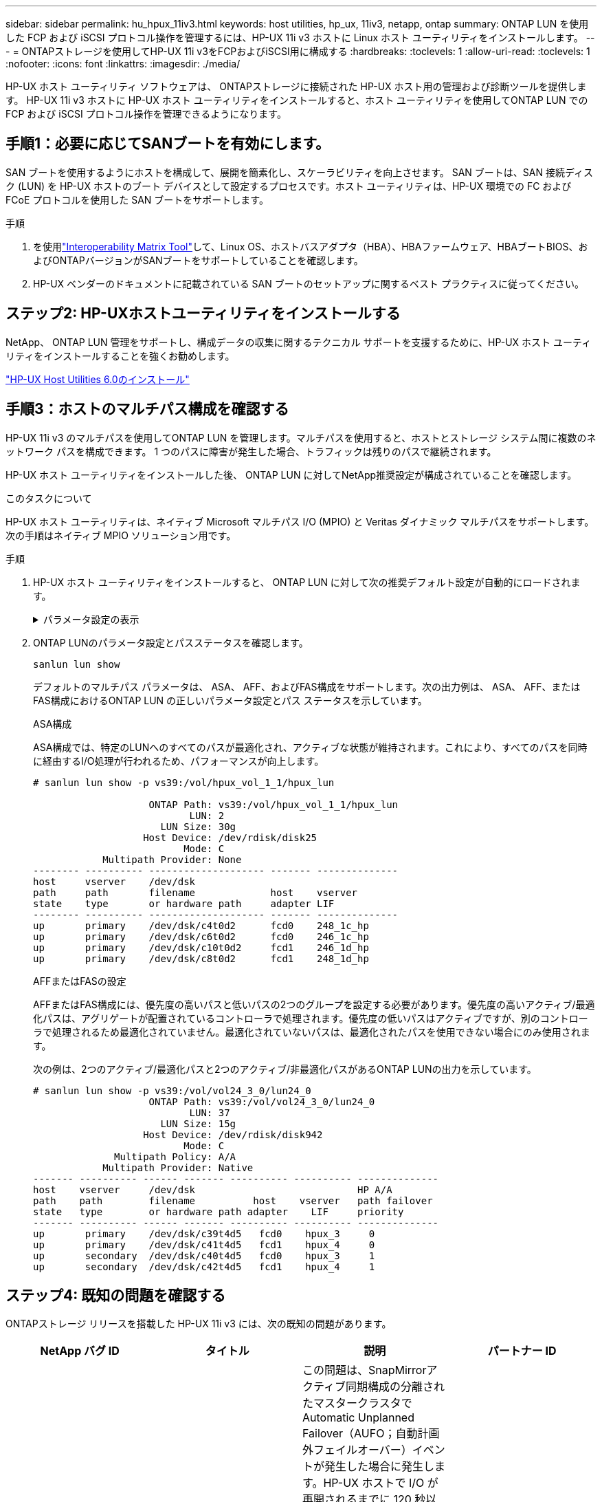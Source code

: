 ---
sidebar: sidebar 
permalink: hu_hpux_11iv3.html 
keywords: host utilities, hp_ux, 11iv3, netapp, ontap 
summary: ONTAP LUN を使用した FCP および iSCSI プロトコル操作を管理するには、HP-UX 11i v3 ホストに Linux ホスト ユーティリティをインストールします。 
---
= ONTAPストレージを使用してHP-UX 11i v3をFCPおよびiSCSI用に構成する
:hardbreaks:
:toclevels: 1
:allow-uri-read: 
:toclevels: 1
:nofooter: 
:icons: font
:linkattrs: 
:imagesdir: ./media/


[role="lead"]
HP-UX ホスト ユーティリティ ソフトウェアは、 ONTAPストレージに接続された HP-UX ホスト用の管理および診断ツールを提供します。  HP-UX 11i v3 ホストに HP-UX ホスト ユーティリティをインストールすると、ホスト ユーティリティを使用してONTAP LUN での FCP および iSCSI プロトコル操作を管理できるようになります。



== 手順1：必要に応じてSANブートを有効にします。

SAN ブートを使用するようにホストを構成して、展開を簡素化し、スケーラビリティを向上させます。 SAN ブートは、SAN 接続ディスク (LUN) を HP-UX ホストのブート デバイスとして設定するプロセスです。ホスト ユーティリティは、HP-UX 環境での FC および FCoE プロトコルを使用した SAN ブートをサポートします。

.手順
. を使用link:https://mysupport.netapp.com/matrix/#welcome["Interoperability Matrix Tool"^]して、Linux OS、ホストバスアダプタ（HBA）、HBAファームウェア、HBAブートBIOS、およびONTAPバージョンがSANブートをサポートしていることを確認します。
. HP-UX ベンダーのドキュメントに記載されている SAN ブートのセットアップに関するベスト プラクティスに従ってください。




== ステップ2: HP-UXホストユーティリティをインストールする

NetApp、 ONTAP LUN 管理をサポートし、構成データの収集に関するテクニカル サポートを支援するために、HP-UX ホスト ユーティリティをインストールすることを強くお勧めします。

link:hu_hpux_60.html["HP-UX Host Utilities 6.0のインストール"]



== 手順3：ホストのマルチパス構成を確認する

HP-UX 11i v3 のマルチパスを使用してONTAP LUN を管理します。マルチパスを使用すると、ホストとストレージ システム間に複数のネットワーク パスを構成できます。  1 つのパスに障害が発生した場合、トラフィックは残りのパスで継続されます。

HP-UX ホスト ユーティリティをインストールした後、 ONTAP LUN に対してNetApp推奨設定が構成されていることを確認します。

.このタスクについて
HP-UX ホスト ユーティリティは、ネイティブ Microsoft マルチパス I/O (MPIO) と Veritas ダイナミック マルチパスをサポートします。次の手順はネイティブ MPIO ソリューション用です。

.手順
. HP-UX ホスト ユーティリティをインストールすると、 ONTAP LUN に対して次の推奨デフォルト設定が自動的にロードされます。
+
.パラメータ設定の表示
[%collapsible]
====
[cols="2*"]
|===
| パラメータ | デフォルト値を使用します 


| 一時的な _ 秒 | 120 


| leg-mppath_enable を指定します | 正しいです 


| max_q_depth | 8. 


| path_fail_secs | 120 


| Bal_policy をロードします | Round_Robin （ラウンドロビン 


| Lua_enabled | 正しいです 


| ESD _ 秒 | 30 
|===
====
. ONTAP LUNのパラメータ設定とパスステータスを確認します。
+
[source, cli]
----
sanlun lun show
----
+
デフォルトのマルチパス パラメータは、 ASA、 AFF、およびFAS構成をサポートします。次の出力例は、 ASA、 AFF、またはFAS構成におけるONTAP LUN の正しいパラメータ設定とパス ステータスを示しています。

+
[role="tabbed-block"]
====
.ASA構成
--
ASA構成では、特定のLUNへのすべてのパスが最適化され、アクティブな状態が維持されます。これにより、すべてのパスを同時に経由するI/O処理が行われるため、パフォーマンスが向上します。

[listing]
----
# sanlun lun show -p vs39:/vol/hpux_vol_1_1/hpux_lun

                    ONTAP Path: vs39:/vol/hpux_vol_1_1/hpux_lun
                           LUN: 2
                      LUN Size: 30g
                   Host Device: /dev/rdisk/disk25
                          Mode: C
            Multipath Provider: None
-------- ---------- -------------------- ------- --------------
host     vserver    /dev/dsk
path     path       filename             host    vserver
state    type       or hardware path     adapter LIF
-------- ---------- -------------------- ------- --------------
up       primary    /dev/dsk/c4t0d2      fcd0    248_1c_hp
up       primary    /dev/dsk/c6t0d2      fcd0    246_1c_hp
up       primary    /dev/dsk/c10t0d2     fcd1    246_1d_hp
up       primary    /dev/dsk/c8t0d2      fcd1    248_1d_hp
----
--
.AFFまたはFASの設定
--
AFFまたはFAS構成には、優先度の高いパスと低いパスの2つのグループを設定する必要があります。優先度の高いアクティブ/最適化パスは、アグリゲートが配置されているコントローラで処理されます。優先度の低いパスはアクティブですが、別のコントローラで処理されるため最適化されていません。最適化されていないパスは、最適化されたパスを使用できない場合にのみ使用されます。

次の例は、2つのアクティブ/最適化パスと2つのアクティブ/非最適化パスがあるONTAP LUNの出力を示しています。

[listing]
----
# sanlun lun show -p vs39:/vol/vol24_3_0/lun24_0
                    ONTAP Path: vs39:/vol/vol24_3_0/lun24_0
                           LUN: 37
                      LUN Size: 15g
                   Host Device: /dev/rdisk/disk942
                          Mode: C
              Multipath Policy: A/A
            Multipath Provider: Native
------- ---------- ------ ------- ---------- ---------- --------------
host    vserver     /dev/dsk                            HP A/A
path    path        filename          host    vserver   path failover
state   type        or hardware path adapter    LIF     priority
------- ---------- ------ ------- ---------- ---------- --------------
up       primary    /dev/dsk/c39t4d5   fcd0    hpux_3     0
up       primary    /dev/dsk/c41t4d5   fcd1    hpux_4     0
up       secondary  /dev/dsk/c40t4d5   fcd0    hpux_3     1
up       secondary  /dev/dsk/c42t4d5   fcd1    hpux_4     1
----
--
====




== ステップ4: 既知の問題を確認する

ONTAPストレージ リリースを搭載した HP-UX 11i v3 には、次の既知の問題があります。

[cols="4*"]
|===
| NetApp バグ ID | タイトル | 説明 | パートナー ID 


| 1447287 | SnapMirrorのアクティブな同期構成の分離されたマスタークラスタでAUFOイベントが発生すると、HP-UXホストで一時的に停止する | この問題は、SnapMirrorアクティブ同期構成の分離されたマスタークラスタでAutomatic Unplanned Failover（AUFO；自動計画外フェイルオーバー）イベントが発生した場合に発生します。HP-UX ホストで I/O が再開されるまでに 120 秒以上かかることがありますが、原因で I/O の中断やエラーメッセージが表示されない可能性があります。この問題では、プライマリクラスタとセカンダリクラスタの間の接続が失われ、プライマリクラスタとメディエーターの間の接続も失われるため、二重イベント障害が発生します。これは、他の AUFO イベントとは異なり、まれなイベントとみなされます。 | 該当なし 


| 1344935 | HP-UX 11.31ホストで、ASA のセットアップ時にパスのステータスが誤って報告されることがあります。 | ASA の設定に関する問題を報告するパス。 | 該当なし 


| 1306354 | HP-UX LVMを作成すると、1MBを超えるブロックサイズのI/Oが送信されます | ONTAP All SAN Array では、 SCSI Maximum Transfer Length （ 1 MB ）が適用されます。ONTAP All SAN Array に接続したときに HP-UX ホストからの最大転送長を制限するには、 HP-UX SCSI サブシステムで許可される最大 I/O サイズを 1MB に設定する必要があります。詳細については、 HP-UX ベンダーのドキュメントを参照してください。 | 該当なし 
|===


== 次の手順

link:hu_hpux_60_cmd.html["HP-UXホストユーティリティツールの使用について学ぶ"] 。
